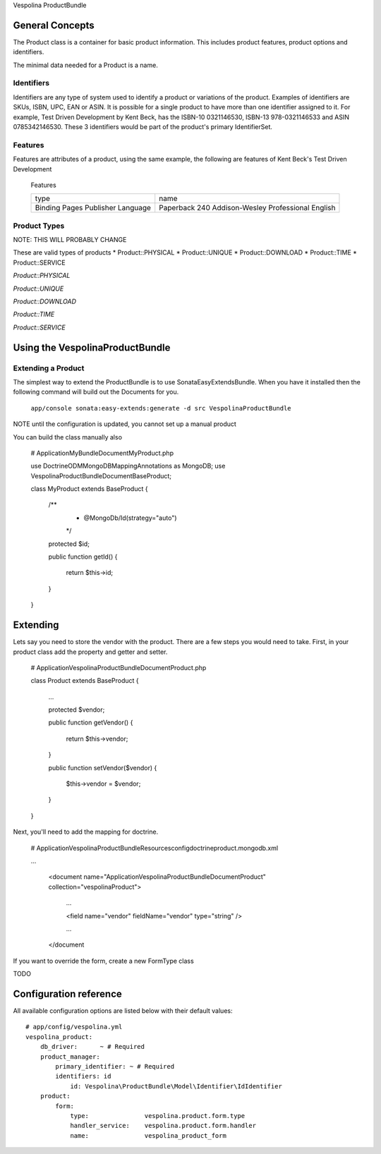Vespolina ProductBundle

General Concepts
================

The Product class is a container for basic product information. This includes product features, product options and
identifiers.

The minimal data needed for a Product is a name.

Identifiers
-----------

Identifiers are any type of system used to identify a product or variations of the product. Examples of identifiers are
SKUs, ISBN, UPC, EAN or ASIN. It is possible for a single product to have more than one identifier assigned to it. For
example, Test Driven Development by Kent Beck, has the ISBN-10 0321146530, ISBN-13 978-0321146533 and ASIN 0785342146530.
These 3 identifiers would be part of the product's primary IdentifierSet.

Features
--------

Features are attributes of a product, using the same example, the following are features of Kent Beck's Test Driven
Development

   Features
   
   +-----------+-----------------------------+
   |  type     | name                        |
   +-----------+-----------------------------+
   | Binding   | Paperback                   |
   | Pages     | 240                         |
   | Publisher | Addison-Wesley Professional |
   | Language  | English                     |
   +-----------+-----------------------------+

   


Product Types
-------------

NOTE: THIS WILL PROBABLY CHANGE

These are valid types of products
* Product::PHYSICAL
* Product::UNIQUE
* Product::DOWNLOAD
* Product::TIME
* Product::SERVICE

*Product::PHYSICAL*

*Product::UNIQUE*

*Product::DOWNLOAD*

*Product::TIME*

*Product::SERVICE*


Using the VespolinaProductBundle
================================

Extending a Product
-------------------

The simplest way to extend the ProductBundle is to use SonataEasyExtendsBundle. When you have it installed then
the following command will build out the Documents for you.

    ``app/console sonata:easy-extends:generate -d src VespolinaProductBundle``

NOTE until the configuration is updated, you cannot set up a manual product

You can build the class manually also

    # Application\MyBundle\Document\MyProduct.php
    
    use Doctrine\ODM\MongoDB\Mapping\Annotations as MongoDB;
    use Vespolina\ProductBundle\Document\BaseProduct;

    class MyProduct extends BaseProduct
    {
        /**
         * @MongoDb/Id(strategy="auto")
         */
        protected $id;

        public function getId()
        {
            return $this->id;
        }
    }


Extending
=========

Lets say you need to store the vendor with the product. There are a few steps you would need to take. First, in your
product class add the property and getter and setter.

    # Application\Vespolina\ProductBundle\Document\Product.php

    class Product extends BaseProduct
    {
        ...

        protected $vendor;

        public function getVendor()
        {
            return $this->vendor;
        }

        public function setVendor($vendor)
        {
            $this->vendor = $vendor;
        }
    }

Next, you'll need to add the mapping for doctrine.

    # Application\Vespolina\ProductBundle\Resources\config\doctrine\product.mongodb.xml

    ...

        <document name="Application\Vespolina\ProductBundle\Document\Product" collection="vespolinaProduct">

            ...

            <field name="vendor" fieldName="vendor" type="string" />

            ...

        </document

If you want to override the form, create a new FormType class

TODO


Configuration reference
=======================

All available configuration options are listed below with their default values::

    # app/config/vespolina.yml
    vespolina_product:
        db_driver:      ~ # Required
        product_manager:
            primary_identifier: ~ # Required
            identifiers: id
                id: Vespolina\ProductBundle\Model\Identifier\IdIdentifier
        product:
            form:
                type:               vespolina.product.form.type
                handler_service:    vespolina.product.form.handler
                name:               vespolina_product_form
